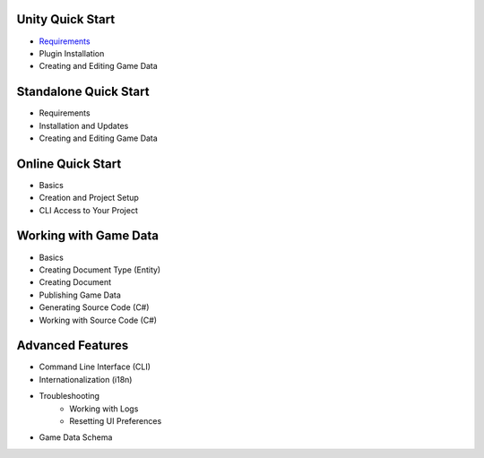 Unity Quick Start
==================

- `Requirements <unity/requirements>`_
- Plugin Installation
- Creating and Editing Game Data

Standalone Quick Start
=======================

- Requirements
- Installation and Updates
- Creating and Editing Game Data

Online Quick Start
===================

- Basics
- Creation and Project Setup
- CLI Access to Your Project

Working with Game Data
=======================

- Basics
- Creating Document Type (Entity)
- Creating Document
- Publishing Game Data
- Generating Source Code (C#)
- Working with Source Code (C#)

Advanced Features
==================

- Command Line Interface (CLI)
- Internationalization (i18n)
- Troubleshooting
    - Working with Logs
    - Resetting UI Preferences
- Game Data Schema